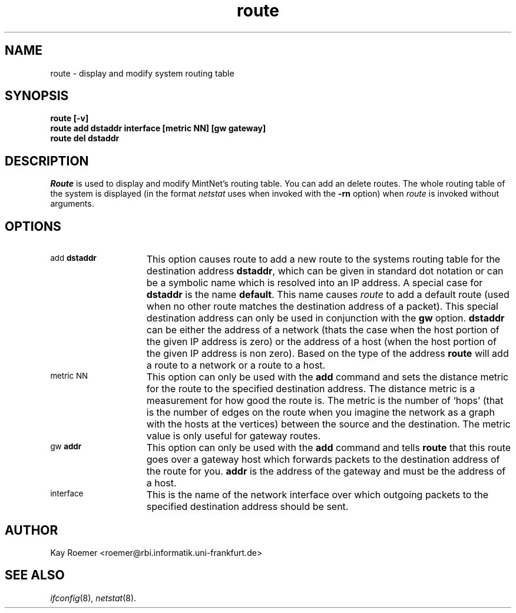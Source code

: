 .TH route 8 MintNet
.SH NAME
route \- display and modify system routing table
.SH SYNOPSIS
.B "route [-v]"
.br
.B "route add dstaddr interface [metric NN] [gw gateway]"
.br
.B "route del dstaddr"
.SH DESCRIPTION
.I Route
is used to display and modify MintNet's routing table. You can add
an delete routes.
The whole routing table of the system is displayed (in the format
.I netstat
uses when invoked with the
.B -rn
option)
when
.I route
is invoked without arguments.
.SH OPTIONS
.TP 15
.SM "add \fBdstaddr\fP"
This option causes route to add a new route to the systems routing table
for the destination address
.BR dstaddr ,
which can be given in standard dot notation or can be a symbolic name which
is resolved into an IP address.
A special case for
.B dstaddr
is the name
.BR default .
This name causes
.I route
to add a default route (used when no other route matches the destination
address of a packet). This special destination address can only be used
in conjunction with the
.B gw
option.
.B dstaddr
can be either the address of a network (thats the case when the host portion
of the given IP address is zero) or the address of a host (when the host
portion of the given IP address is non zero).
Based on the type of the address
.B route
will add a route to a network or a route to a host.
.TP
.SM "metric NN"
This option can only be used with the
.B add
command and sets the distance metric for the route to the specified
destination address. The distance metric is a measurement for how good
the route is. The metric is the number of `hops' (that is the number of
edges on the route when you imagine the network as a graph with the
hosts at the vertices) between the source and the destination. The metric
value is only useful for gateway routes.
.TP
.SM "gw \fBaddr\fP"
This option can only be used with the
.B add
command and tells
.B route
that this route goes over a gateway host which forwards packets
to the destination address of the route for you.
.B addr
is the address of the gateway and must be the address of a host.
.TP
.SM interface
This is the name of the network interface over which outgoing packets
to the specified destination address should be sent.
.SH AUTHOR
Kay Roemer <roemer@rbi.informatik.uni-frankfurt.de>
.SH SEE ALSO
.IR ifconfig (8),
.IR netstat (8).
